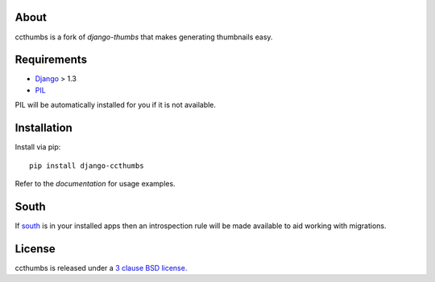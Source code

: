 About
--------------------------------------------

ccthumbs is a fork of `django-thumbs` that makes generating thumbnails easy.

Requirements
--------------------------------------------

- `Django`_ > 1.3
- `PIL`_

PIL will be automatically installed for you if it is not available.

Installation
--------------------------------------------

Install via pip::

   pip install django-ccthumbs


Refer to the `documentation` for usage examples.



South
--------------------------------------------

If `south`_ is in your installed apps then an introspection rule will be made available to aid working with migrations.


License
--------------------------------------------
ccthumbs is released under a `3 clause BSD license.`_

.. _`south`: http://south.aeracode.org/
.. _`django-thumbs`: http://code.google.com/p/django-thumbs/
.. _`3 clause BSD license.`: http://www.opensource.org/licenses/bsd-3-clause
.. _`PIL`: http://www.pythonware.com/products/pil/
.. _`Django`: https://www.djangoproject.com/
.. _`documentation`: http://readthedocs.org/docs/django-ccthumbs/en/latest/
